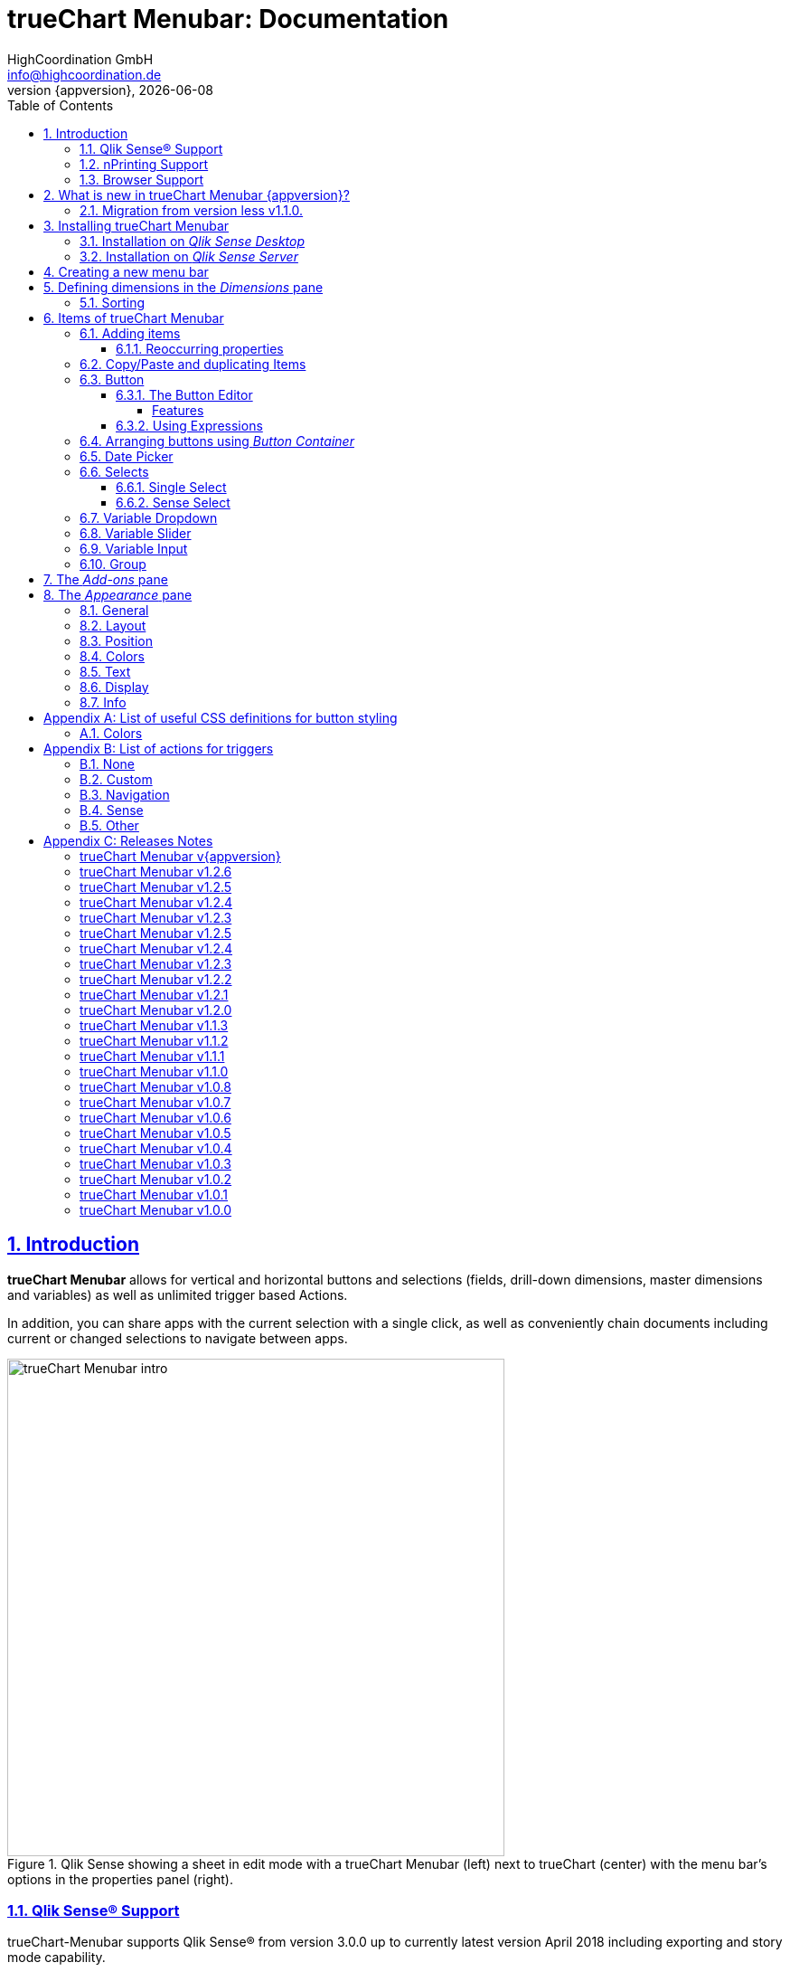 = {tcmenu}: Documentation
:author:    HighCoordination GmbH
:email:     info@highcoordination.de
:revnumber: {appversion}
:revdate:   {docdate}
:tcmenu:    trueChart Menubar
:title-logo-image: image:wortbildmarke.png[Logo,400]
// :title-page-background-image: image:background.jpg[]
:tbd:       Yet to be done.
:imagesdir: img
:icons: font
:toc: left
:toclevels: 4
:idprefix:
:sectlinks:
:sectanchors:
:sectnums:
:sectnumlevels: 3


// :numbered!:
// [abstract]
// {tcmenu} is a Qlik Sense extension providing a customziable menu bar to interact with. This guide covers installation of the extension, creation of simple menu bars and settings of {tcmenu}'s items.
<<<
<<<
:numbered:
== Introduction
**{tcmenu}** allows for vertical and horizontal buttons and selections
(fields, drill-down dimensions, master dimensions and variables) as well as unlimited trigger based Actions.

In addition, you can share apps with the current selection with a single click, as well as conveniently chain
documents including current or changed selections to navigate between apps.

.Qlik Sense showing a sheet in edit mode with a {tcmenu} (left) next to trueChart (center) with the menu bar's options in the properties panel (right).

image::tcmenu-intro.png[{tcmenu} intro, 550]

=== Qlik Sense® Support
trueChart-Menubar supports Qlik Sense® from version 3.0.0 up to currently latest version April 2018 including
exporting and story mode capability.

=== nPrinting Support
The trueChart-Menubar does not yet fully support nPrinting. Expression updates are not performed due to technical
restrictions. The general export (without expressions) was successfully tested with the nPrinting 2017 September version.

=== Browser Support
At present trueChart-Menubar supports the browsers listed below:

* Microsoft Internet Explorer 11
* Microsoft Edge (lastest version - v40, at the time of writing)
* Mozilla Firefox (latest version – v59, at the time of writing)
* Google Chrome (latest version – v66, at the time of writing)
* iOS 10.3.2 or later
** We recommend upgrading to iOS 11.2.2 or later.

[#whats_new]
== What is new in {tcmenu} {appversion}?

New element _Date Picker_::
The fully customizable new element <<Date Picker>> allows selecting single dates, multiple dates and date ranges for sense fields.
With the support of dynamic date formats the Date Picker can select almost every possible date.
Standardized and freely customizable date ranges allow a wide variety of date selections with just one click.

image::datepicker-range.png[datepicker-range]

New element _Variable Slider_::
The new element <<Variable Slider>> allows to modify the value of variables in different ways. Three different types are supported: single, range and multi
slider.

image::variableslider-examples.png[variableslider-examples]

New element _Variable Input_::
The new <<Variable Input>> allows you to modify the value of variables with an input field. _Variable Inputs_  blend in with the menu and are only visible when
the input is clicked.

.Variable Inputs in a menu.
image::variableinput-display.png[variableinput-example]

Options to disable sense snapshot and maximize object buttons::
Two new properties in the Sense property panel allow conditional hiding of the snapshot and maximize button.

.Sense navbar buttons.
image::sense-navbarbuttons.png[sense-navbarbuttons]

*For more information about the changes in this version, refer to the chapter <<release_notes_latest_version>>*

[CAUTION]
An upgrade from version less than v1.1.0 to the current version may require an migration. If this migration is not done
carefully, apps may break. The procedure is described in detail in <<migration_older_110>>.

[#migration_older_110]
==== Migration from version less v1.1.0.

With the release of version v1.1.0 we introduced the support of master and dynamic dimensions.
To use this feature, you have to be sure that all expressions
correspond to the expression syntax known from _Qlik Sense_, which means:

* No `'` or `"` before and after field or dimension names
* Expressions should begin with `=`
* Correct spelling (upper-/lowercase) of field or dimension names

After updating, {tcmenu} will guide you through this process.
At first, navigate to the sheets where you use {tcmenu}.
Now, it will automaticly check if you use expressions somewhere.
If so, you will see the dialog below. Please make sure that all expressions comply with the above mentioned specifications.
Once you have done this, you can confirm by clicking on the appropriate button.
Only when all expressions have been confirmed, you are able to save the changes and close the dialog.

.The dialog that leads you trough the migration process
image::version1_1-migration-dialog.png[migration dialog, 320]

[discrete]
===== Automatic migration for published apps in production

Changes to a published app cannot be persisted. So it is necessary to perform the migration in another way:

.Process to migrate published apps
image::migration-procedure.png[migration procedure, 670]

1. Install the new {tcmenu} version in your testing environment.
2. Now open all relevant apps. Check and confirm all expressions. But you will not be able to perform the save operation.
3. Unzip the `tcmenu.zip` and copy the content of all apps from the _Config settings_ dialog in between the curly brackets at _expressionMigration_.
   Make sure that the existing format is maintained.
4. Finally, zip the complete `tcmenu` directory and upload the ZIP file to the _Qlik Management Console_ on the production environment.
   For all expressions in the config file you will not be asked to reconfirm them.

[CAUTION]
====
When you are using {tcmenu} in a publicated app or in mutiple apps with the same expressions, we recommend to update the `config.js`.
The advantage of this variant is that expressions added in the config file do not have to be reconfirmed.

[underline]#For published apps, this is the only way to persist changes on the expressions.#
====

[CAUTION]
An update to the latest version of the {tcmenu} without prior adjustment of the dimension expressions
leads to incorrect evaluation of the dimensions and therefore corrupt published apps!

.The _Config settings_ dialog
image::migration-config-settings.png[migration config settings dialog, 320]
<<<
== Installing {tcmenu}

=== Installation on _Qlik Sense Desktop_

To install {tcmenu} for _Qlik Sense Desktop_, you just have to put the contents of the {tcmenu} ZIP file into the directory `%USERPROFILE%\Documents\Qlik\Sense\Extensions`.

=== Installation on _Qlik Sense Server_

To install {tcmenu} for _Qlik Sense Server_, go into the _Qlik Sense Management Console_ (QMC) and navigate to _Extensions_ via the sidebar. Then click on the _Import_ button which opens the _Import extension file_ dialog where you can browse and import the {tcmenu} ZIP file.

.Importing the extension ZIP file in the QMC.
image::qmc-import.png[qmc-import]

<<<
== Creating a new menu bar

After installing {tcmenu} you can add a new menu bar to your sheet in _Edit mode_ by dragging the entry from the extension sidebar into your sheet. You can add as many menus to your sheet as you need and each can be set up differently.

[[new-menu]]
.A new empty menu bar
image::new-menu.png[new-menu,200]

{tcmenu} features six panes in the properties panel -- _Dimensions_, _Sorting_, _Items_, _Add-ons_, _Appearance_ and _Info_ -- which are covered in the
following sections.

<<<
== Defining dimensions in the _Dimensions_ pane

The _Dimensions_ pane is used to define all the dimensions needed for the _Select_ items of {tcmenu}.

Dimensions can be added in the way known from Qlik Sense. The dimension’s name is subsequently used as the Dimension Title. This value is only for usage in {tcmenu} and can be changed if desired.

.Adding a new dimension to the menu.
image::adding-dimensions.png[adding-dimensions, 250]

The dimensions defined here can be later used in the _Single Select_ or _Sense Select_ items.

.Using the predefined dimensions in a Single Select.
image::dimensions-select.png[adding-dimensions]

=== Sorting

The sorting of dimensions can be edited in the _Sorting_ pane.

The sort order can be set to _Automatic_ or _User Defined_. When the latter is chosen, you can set your desired sorting order which can be one or multiple of:

Load Order:: This is the original order of the records in the data source.
Selection State:: Shows the currently selected values first. For _Sense Selects_ this is the default.
Frequency:: Sorts the values by the frequency of occurrence.
Numeric:: Sorts the values numerically.
Alphabet:: Sorts the values alphabetically.
Expression:: Use a custom expression to control sorting.

.User-defined sorting options for dimensions
image::dimensions-sorting.png[dimensions-sorting,200]

<<<
== Items of {tcmenu}

=== Adding items

{tcmenu} features six different item types:

 * <<Button>>
 * <<button_container>>
 * <<Date Picker>>
 * <<Single Select>>
 * <<Sense Select>>
 * <<Variable Dropdown>>
 * <<Variable Slider>>
 * <<Variable Input>>
 * <<Group>>

To create a new item, open _Items_ in the properties panel and click on _Add Items_. This will create a new _Button Container_ including a new button called _My Button_ by default. The item type can be changed by clicking on the _Type_ drop-down list, which gives you the selection between the different types mentioned above.

.Adding items
image::add-item.png[add-item,200]

.Initial items
image::initial-items.png[initial-items,200]

The first thing you want to do every time you create a new item is giving them distinctive names in the properties panel by using the field _Name (only Property Panel)_. This will help you to identify your items in the properties panel when the configuration of your menu bar grows larger.

==== Reoccurring properties

There are some properties that {tcmenu}'s items have in common. These are:

|====
| Duplicate, Copy/Paste | Actions to duplicate, copy and paste current element. Please read for further explanations
in the following chapter <<Copy/Paste and duplicating Items>>.
| Type | Specifies the item type for current element. Available types are:
_Button_, _Button Container_, _Date Picker_, _Single Select_, _Sense Select_, _Variable Dropdown_, _Variable Slider_, _Variable Input_, _Group_.
| Name (only Property Panel) | This is the name of the item used in the property panel.
| Show condition | This element will only be shown if this condition evaluates to true.
| Use Custom Size | By default,  the item spans over the entire available area. Set this to _Custom_ to define a custom height or width depending on the menu's orientation.
| Text Layout | Can be set to _Single_ for a single line or _Multi_ for a multi-line to show a selection in a _Select_ item.
| Label: Alignment horizontal | Sets the horizontal alignment of the item's label.
| Label: Alignment Vertical | Sets the vertical alignment of the item's label.
| Selection Label | For selectable items sets the preferred label of the selection displayed on the item.
| Icon | Many item labels can have icons you can select from a list.
| Tooltip | The tooltip's text to appear when the user hovers over the item.
|====

=== Copy/Paste and duplicating Items

For easy editing of the {tcmenu} Copy/Paste and Duplicating items offers a fast way to create a {tcmenu}. Once
you have one item defined Copy/Paste and Duplicating allows you to easily create other items with the exact same
definition.

.From left to right: _duplicate_, _copy_, _paste_ button.
image::copypaste.png[copypaste, 200]

You can either duplicate an item to create an exact copy of the item in the current element.
Or you can copy an item and paste it later to replace any item you want.

Furthermore, this function can be used to paste a previously copied element on an element of another {tcmenu} object and
thus to transfer definitions from one {tcmenu} object to another one.

=== Button

_Buttons_ are grouped by states that are defined by conditional expressions. This allows you to use different settings for the button depending on which of the given conditions is true.

.Default properties of a newly created button with one state. Additional states can be created by clicking on Add State.
image::default-button.png[default-button]

NOTE: If more than one condition returns `true` at the same time the first (i.e. uppermost) state will be chosen.

TIP: If you don't need your button to act differently on given conditions just use a single state with the condition `='true'` which is also the default when creating a new button.

==== The Button Editor

The _Button Editor_ is a powerful tool for setting both a button's appearance and its behavior, i.e. the action triggered when the button is pressed. It will be opened when you click on _State Settings_ in one of the button's states.

===== Features

The settings are divided into five categories (General, Layout, Style, Color and Actions) covered in the following sections.

====== General

The _General_ tab features five options:

.Type
The _Type_ list gives you a selection of various predefined button appearances, all of which can be fine-tuned in the adjacent tabs. Apart from that, you can choose between _simple_, _image_, and _custom_ in the _General_ section. The latter two of which can be used to create an image-based or custom-CSS-based button respectively.

.State
The _State_ list is a sub-list of the _Type_ list and covers the _normal_, _active_ and _disabled_ state of the previously chosen type.

.Icon
Using the _Icon_ option you can define an additional icon for the button out of the Font Awesome or Qlik Sense icon repository.

.Text
The _Text_ field is the text used as the label on the button.

.Tooltip
With the _Tooltip_ option, you can define the text shown when the user hovers over the button.

[TIP]
Help other users to understand your button's effect by describing it in the tooltip.

.The Button Editor showing the first tab (General).
image::button-general.png[button-general]

.Image
If you've chosen the _image_ type you can additionally define an _Image url_, the _Position_, and _Size_ of your background image in the _Image_ section.

.The Button Editor as Image type with specific input elements.
image::image-button-editor.png[image-button-editor]

To be able to display images with an image button, these images must first be saved (uploaded) to the trueChart Image Library and selected from there. All images of the trueChart Image Library are stored within the Sense app and are automatically available in duplicated and exported apps.

[CAUTION]
The trueChart Image Library could not changed in published apps since theese are read only in Sense. Existiing images still could be reused.

.The trueChart Image Libary dialog to import, export, insert, rename and delete images.
image::trueChart-media-library.png[trueChart-media-library]

The trueChart Image Library offers the possibility to import images from different sources, so you can take pictures from the Sense media libraries, upload one or more files directly or via a URL.
Other features available in the trueChart Image Library are: Rename, Replace / Update, Delete. The image download is not supported in ie11.

[CAUTION]
Since the contents of the image library are saved globally in an app, they can not be copied to an other app when copying an extension object.
The recommended way to do this is: first export the necessary images in the source app and then import them again into the target mage library. Since the used image has the same names, these images then will be displayed correctly in the copied objects.

.Custom css
If you've chosen the _custom_ type you can define your own CSS rules on the button, giving you the maximal flexibility for the button's appearance.

====== Layout

The _Layout_ tab is for defining the metrics of the button. You can set...

.Dimension
In the _Dimension_ section, you can set the width and height of the button inside its boundaries. This is set to `100%` by default but can be set to any value using CSS units or `auto` to make the button as large as its contents demands.

.Position
In the _Position_ section, you can set the horizontal and vertical alignment of the button inside its boundaries, which is only effective if the respective width or height is set to a value other than `100%`.

.Content alignment
In the _Content alignment_ section, you can define the alignment of the button's text and the icon. The _Text_ alignment is only effective for multiple lines of text on the button.

.Content position
In the _Content position_ section, you can set the horizontal and vertical alignment of the content itself (i.e. the text and the icon together). This is only effective if the respective width or height of the button is not set to `auto`.

.Padding
With the _Padding_ setting, you can disable a predefined padding by choosing _Off_ or override the default padding by choosing _On_ which allows you to set the values in CSS `padding` syntax.

.Margin
With the _Margin_ setting, you can disable a predefined margin by choosing _Off_ or override the default margin by choosing _On_ which allows you to set the values in CSS `margin` syntax.

.An example showing the different layout settings and its effects on the button's appearance.
image::button-layout.png[button-layout]

====== Style

In the _Style_ tab, you can set the visual appearance of the button's content including:

.Font settings
In the _Font_ section, you can set the font properties, i.e. _Family_, _Weight_, _Style_, and _Size_.

.Icon size
Icons have a fixed size, but you can change the scaling in the _Icon_ section using the _Size_ slider to choose between 1x, 1.5x, 2x, 3x, 4x or 5x.

.Background repetition
If you defined a background on your button you can control how the background is repeated with the _Repeat_ setting in the _Background_ section.

.Border
With the _Border_ setting, you can disable a predefined border by choosing _Off_ or override the default border by choosing _On_ which allows you to set the border's color, radius, width, and style. The radius is given in CSS `border-radius` syntax.

.Shadow
The same applies for the button's shadow in the _Shadow_ section. By using _On_ you can define a custom border according to the CSS `box-shadow` syntax: +
`none|_h-shadow v-shadow blur spread color_ |inset|initial|inherit`.

.An example showing the different style settings and its effects on the button's appearance.
image::button-style.png[button-style]

====== Color

The _Color_ tab is used to set the colors for the _normal_ and _hover_ state of the button. This overrides the colors you've set in the _Colors_ section of the _Appearance_ pane and those given by the button type in the _General_ tab of the _Button Editor_. For a detailed list of accepted color expressions, refer to Appendix A.1.

.An example showing the different color settings and its effects on the button's appearance with the button in the hover state.
image::button-color-hover.png[button-style]

====== Actions

In the _Actions_ tab, you can define triggers, that is the actions to take effect when a certain event on the button is triggered.

Possible events to attach actions are:

On click:: Triggered when the user clicks the button.

[CAUTION]
Buttons without triggers and actions, for example, when used as text or image placeholders, do not apply hover effects. In order to achieve this behavior, all triggers must be removed via the delete icon.

Before navigation:: Triggered when the sheet is closed or changed.
On load:: Triggered when the element loads. This can be used to define initial actions like making selections.

[CAUTION]
To avoid critical actions being scattered all over other different items, _On load_ actions like those for initial selections should be defined on a designated element (such as an otherwise non-functional button that serves to show the company's logo).

On selection:: Triggered when the button is selected.
Custom:: Define your own event you can give a custom name. This can be used by involving `HiCo.performCustomTrigger("_triggername_", "_triggerdata_")` in a custom action.

For every event, you can define one or multiple actions, such as _Go to sheet_ to change the view to a different sheet or _Select match_ to alter the current selection.

A full list of provided actions can be found in Appendix B.

.This example establishes an action that sets the City field to New York for the current selection on click of the button.
image::button-action.png[button-action]

====== Execution Order

Actions of a specific trigger are executed in the order they are defined (from top to bottom) without explicitly waiting for each other to be finished before executing the next one. In case of asynchronous calls this may lead to a different execution order.

For most actions (like selecting fields, setting variables, etc.) this is the best option, because they will be performed as fast as possible. This leads to less requests to the "Qlik Sense Engine" and results in better performance/stability.

For use cases were the execution order is important, every action can be defined as "sequential" where the execution order will then be respected, by executing them one by one.

==== Using Expressions

Apart from static values, every input box that features Qlik Sense's _fx_ icon also accepts Sense expressions.

[[button_container,Button Container]]
=== Arranging buttons using _Button Container_

The _Button Container_ is an item to group multiple buttons together while inverting the orientation. That means, if your menu is oriented vertically, the buttons in the container will be arranged horizontally and vice verse.

.A vertically and horizontally arranged menu bar, each featuring two plain buttons and another two buttons in a Button Container in between.
image::ver-hor-menu.png[ver-hor-menu,800]

=== Date Picker

The _Date Picker_ allows selecting single dates, multiple dates and date ranges for sense fields. With the support of dynamic date formats the _Date Picker_
can select almost every possible date.

.Date Picker Element in Property Panel.
image::datepicker-config.png[datepicker-config]

The _Date Picker_ uses the default general settings. The only difference is that the selection label positioning is only available for single and multi _Date Picker_. In the appearance section you can customize the colors used in the _Date Picker_.

<<<

Specific settings for the _Date Picker_ are at the bottom of the properties for the element.

The _Date Picker_ supports three different types:

 * Single only allows one selected date.
 * Multi allows multiple dates to be selected.
 * Range selects a range of dates after picking a start and end date.

Defining a date format is required and the format needs to match the selected dimension. The standard format uses the format from the app settings.
When Setting the format to custom it is possible to define other formats. Valid formats include MM/YYYY, DD/YYYY, D/M/YYYY.

Depending on the format the _Date Picker_ will only show certain Elements. When defining the format DD/MM/YYYY the datepicker will show a Daypicker. The format
MM/YYYY only uses months and years therefore the _Date Picker_ will only show months and years.

The default value is the value that is always selected if nothing else is selected. With the calendar symbol you can open a _Date Picker_ and choose a date
there or you can enter a Sense expression.

Predefines are specific date ranges. There are several default ranges but you can also define custom ranges.

.Predefines Options.
image::datepicker-predefines.png[datepicker-predefines]

Range Date Picker::
The range _Date Picker_ allows selecting a start and end date. The start date is on the left and the end date is on the right. On the far right are
the predefines. On a mobile device the predefines are located in in the header instead. The header also has inputs for the start and end date.

.Range Date Picker.
image::datepicker-range.png[datepicker-range]

Single and Multi Date Picker::
The single _Date Picker_ consists of just one date element and the close and ok button.
It only allows one selection and will remove all other selections beside the clicked date.
Multi _Date Picker_ allows multiple selected dates.

.Single Date Picker.
image::datepicker-single.png[datepicker-single]

Colors::
To show different states of the dates the _Date Picker_ uses several default colors.

 * Dark grey: out of allowed range
 * Green: currently selected in Sense
 * Orange: start or end date
 * Light orange: date between start and end date

All date picker related colors can be configured in general for all date picker elements in the <<Colors>> section.

=== Selects

_Selects_ are drop-down lists that can be prefilled with existing data from previously defined dimensions. {tcmenu} offers two different types of selects, explained in the following sections.

==== Single Select

A _Single Select_ is a drop-down list that allows the user to make selections for *one* dimension defined in the _Dimension_ input box.

.Examples for a Single Select when using dimension without drilldown (left) and with drilldown-dimensions (right)
image::comparison-single-select-with-drilldowns.png[single-select, 450]

The element can have a custom icon defined via the _Icon_ list and label using the _Label_ input box. The latter can be arranged by using the label alignment options for horizontal and vertical alignment (_Label: Alignment Horizontal_ and _Label: Alignment Vertical_).

The _Text Layout_ option can be set to either _Single_ or _Multi_ which switches between a single-line and multi-line arrangement of label and selection label.

The _Single Select_ item also allows to set a _Default Value_ from a fixed string or a evaluated expression. This value is automatically set when opening or changing to the sheet and can be changed afterwards but ensures that the corresponding dimension can never be unset in the selection.

.Properties of Single Select with some example settings.
image::single-select-prop.png[single-select-prop, 200]

Just like the _Label_, the _Selection Label_ is customizable. By default (_Predefined_) it shows the current selection or the number of items selected if they don't fit on the element, but can be also set to a custom values or expression.

If you use the _Single Select_ with drilldown dimensions, you get some more options:

[%header,cols="^.^45, <.^625"]
|===

| Icon
| Functionality

| image:icon-drillup-return.png[icon-drillup-return, 30]
| The _arrow left_ icon clears the selection on the lowest level.

| image:icon-drillup-field-select.png[icon-drillup-field-select, 30]
| When you click on the _field select_ icon, select a certain level. Selections below this level will be removed.

|===

==== Sense Select

_Sense Selects_ use the native selection widget of Qlik Sense and is otherwise configured the same way as a _Single Select_ but you cannot define a default value.

.Examples for a Sense Select when using dimension without drilldown (right) and drilldown-dimensions (left)
image::comparison-sense-select-with-drilldowns.png[sense-select, 450]

For drilldown dimensions, the same settings apply as when used in a _Single Select_ item.

=== Variable Dropdown

The _Variable Dropdown_ element is a drop-down list that allows setting custom values to Qlik Sense variables. Every item in the list represents a value that will be set when the user selects the item. These variables can be used to control other aspects of your apps.

.The definition for a variable value in the properties panel setting the number `10` to the defined variable `results`.
image::variable-dropdown-var.png[variable-dropdown-var,150]

Before using variables you need to create them. This can be done by opening _Variables_ and clicking the _Create new_ button to create a new variable.

.Creating a new variable in the Variables dialog.
image::creating-variable.png[creating-variable,500]

In the properties panel of the _Variable Dropdown_ element, define the variable name in the _Variable Name_ input box and add as many selectable values as desired by clicking on _Add Variable Value_. There you can define the value itself, the label and all the custom alignment settings for each of the added values separately.

.A bar chart that uses a variable as the number of displayed results.
image::bar-chart-variable.png[bar-chart-variable]

=== Variable Slider

The _Variable Slider_ allows to modify the value of variables. Currently the _Variable Slider_ has three different types of variable values.

The three types are single, range and multi slider.

 * Single allows to set one variable in a specific range.
 * Range sets a start and end value to two different variables.
 * Multi slider allows setting multiple variables in a specific range.

.Variable Slider example.
image::variableslider-examples.png[variableslider-examples]

Each slider type has unique settings and some general settings.
General settings include the type, orientation, min and max value, step frequency, visibility of min/max and step values and the date settings. Date
settings allow the slider to not only modify number values but also dates. When using dates it's important to change the date toggle to true and then define
the correct date format. Furthermore all general settings need to be in the specified date format or else it will not work.

*Single slider* requires a variable and its default value.

.Variable Slider Single.
image::variableslider-single.png[variableslider-single]

*Range slider* requires a start and end variable and a default value for both.

.Variable Slider Range.
image::variableslider-range.png[variableslider-range]

*Multi slider* support a list of variables. Each entry consists of the name of the variable to me modified and its default value.
It's important to note that multi sliders will always be in the defined order. E.g. the third variable in the list will always be the third handle on the
 slider.

.Variable Slider Multi.
image::variableslider-multi.png[variableslider-multi]

Colors::
All slider related colors can be configured in general for all date picker elements in the <<Colors>> section.

=== Variable Input

The _Variable Input_ allows to modify the value of variables. _Variable Inputs_  blend in with the menu and are only visible when
the input is clicked.

.Variable Inputs in a menu.
image::variableinput-display.png[variableinput-example]

The _Variable Input_ can be restricted by a type, so that users can only enter certain values.

The restriction types are:

 * No type: no restriction, all inputs are allowed
 * Numeric: only numeric values are allowed
 * Decimal: only decimal values are allowed
 * Date: only dates that follow a specified format are allowed

The property panel for the _Variable Input_ has the standard general settings and a unique section at the bottom.
In the _Variable Input_ section you can define the type, variable name, default value, vertical alignment and horizontal alignment.
When defining a date type it's also required to define a date format.

.Variable Input options.
image::variableinput-options.png[variableinput-options]

=== Group

The _Group Element_ is a dropdown list that allows to combine different  {tcmenu} elements into a single dropdown.

.Group element in property panel.
image::group-example.png[group-example]

<<<
_Group Element_ makes it possible to create dropdowns with multiple button actions (button dropdowns), dropdowns with multiple single and
sense selects (multi selects) or completely new combinations of the different {tcmenu} elements.

.Multiple elements in a single group.
image::group-add-element.png[group-add]

Button dropdowns can be created by adding multiple buttons to the _group element_ and Multi Selects can be created by adding multiple single or sense selects
 to the _group element_

.Multi Select group example.
image::group-multi-example.png[group-multi]

Currently the _Group Element_ supports

 * <<Button>>
 * <<button_container>>
 * <<Date Picker>>
 * <<Single Select>>
 * <<Sense Select>>
 * <<Variable Dropdown>>
 * <<Variable Slider>>
 * <<Variable Input>>

<<<
== The _Add-ons_ pane

In the _Data handling_ section of the _Add-ons_ pane there are two options to control calculation and rendering of either {tcmenu} itself or other charts/extensions that support _calculation conditions_.

.Calculation condition
Use the _Calculation condition_ input box to define a Sense variable that is checked to be `true` before the actual rendering ('`calculation`') takes place. It's also possible to use any function or expression here. The _Displayed message_ is the message to be shown unless the condition is `true` and can be customized.

.Calculation condition variable
The _Calculation condition variable_ is the opposite of the _Calculation condition_: It is do define a variable that is set to `true` as soon as {tcmenu} initialized all the default selections you may have set in _Single Selects_ and to be used by other extensions supporting this _Data handling_ feature.

[CAUTION]
To set the calculation condition variable automatically to `true`, at least one defined default selection is required in a single select. Button actions are currently not supported in connection with this function. A implementation will take place in one of the next versions.

.Dimension calculation
The _Dimension calculation_ switch toggles the calculation for dimensions used in trueChart-Menubar.

The Calculation is *disabled* by default, but in this mode it is not possible to use the same dimension multiple
times.

If you have to use multiple dimensions or if you have a drilldown dimension, which contains
some dimensions, which are already in the dimension list, you have to *enable* the calculation.
In this case you could have some performance drawbacks.

.The calculation condition properties in the _Data handling_ section.
image::calc-cond2.png[calc-cond]

<<<
== The _Appearance_ pane

=== General

The _General_ pane features the following options:

* Show titles
  - Show titles (title, subtitle and footnote) in the menu box.
* Title
  - Enter a title for the menu bar. The title is also displayed above the menu when _Show titles_ is set to _On_.
* Subtitle and Footnote
  - Enter and display an additional subtitle and footnote (only if _Show titles_ is set to _On_).
* Show details
  - This option has currently no effects.

=== Layout

.Orientation
Define the orientation of the menu which can be either horizontal or vertical. This has no effect on small mobile devices where the orientation is adjusted automatically to vertical.

.Width Setting
When the menu is oriented vertically the items can be set to be stretched to the maximum width (_Fill_) or you can define a custom width (_Custom_).

.Height Setting
When the menu is oriented horizontally the menu bar can take all the available height (_Fill_) or you can define a custom height (_Custom_).

In vertical orientation this setting is used to use the background color over entire height (_Fill_) or only to the last menu item (_Automatic_).

.The _Layout_ section in the _Appearance_ pane
image::appearance-layout.png[appearance-layout,200]

=== Position

In the _Position_ section, you can set the position of the menu bar inside its boundaries when the width or height is set to values in pixel other than _Automatic_. For example, the value 0 for Top removes the distance to the edge or next object above the menu completely.

.The _Position_ section showing default and individual settings.
image::appearance-position.png[appearance-position,200]

=== Colors

The _Colors_ section is to define the default colors of the menu to be inherited by its items.
These can be configured by entering color expressions, setting predefined colors or choosing with the color picker.

In this area, numerous color definitions can be made for the following elements:

* Main elements (generic), with area and text colors for background, hover and active states, borders and separators
* Subelements (generic), with area and text colors for background, hover and active states, borders and separators
* Selections (generic - currently only for <<Date Picker>> and <<Variable Slider>>), with colors for normal, alternative and
excluded selections areas and texts
* <<Date Picker>> elements, with colors for buttons, selections, active or not allowed fields, texts, normal
and hover states
* Slider elements (<<Variable Slider>>), with colors for background, slider track and handle, normal and active steps

For a detailed list of accepted color expressions, refer to Appendix A.1.

.Part of the _Colors_ section in the _Appearance_ pane showing preselected colors and the color picker.
image::appearance-colors.png[appearance-colors,200]

=== Text

The _Text_ section features all settings to take effect on the font, such as:

* Font family
* Font weight
* Font style
* Font size

These are set separately for general _Labels_ and also _Selection Labels_, i.e. selected values showing on {tcmenu}'s elements.

.The _Text_ section in the _Appearance_ pane.
image::appearance-text.png[appearance-text,200]

=== Display

In the _Display_ section, you can set the visibility of the Sense menu, selection, title bar, snapshot button and maximize button. The elements can be
permanently hidden (_Hide_), shown (_Show_ = default setting) or displayed depending on an expression.
Snapshot button and maximize button options are only applied to the current menu extension.

[TIP]
If the Sense menu is not visible and the Edit mode is not available for this reason, it can be simply activated by Ctrl + E.

[CAUTION]
When using several menu objects on a sheet, ensure that all menus are defined identically for these settings. Otherwise, one menu could hide a bar and another could show this bar again, depending on which menu object is loaded as last one by Sense.

.Define visibility of Sense menu, selection and title bar
image::display_prop.png[display_prop,200]

=== Info

The _Info_ section shows general information, such as version number of {tcmenu}.

It also provides a link to open this documentation.

// [glossary]
// == Glossary
// Brauchen::
//   Wir ein Glossar
// Oder::
//   Werden alle Begriffe im Text deutlich?

<<<
[appendix]
== List of useful CSS definitions for button styling
The _Button Editor_ makes heavy use of CSS definitions for styling buttons. The following lists give an overview on frequently used CSS properties.

=== Colors

The following color expressions can be used in {tcmenu}:

* Color names: `black`, `white`, `red`, etc.
* Hex values, three or six digits: `#f80`, `#ff8800`
* Hex values, four or eight digits (alpha channel): `#f087`, `#ff008877`
* RGB and RGBA: `rgb(255,127,0)`, `rgba(255,127,0,.5)` or `rgb(255 127 0)`, `rgba(255 127 0 / .5)`
* HSL and HSLA: `hsl(360,100%,50%)`, `hsla(360,100%,50%,.8)` or `hsl(360 100% 50%)`, `hsla(360 100% 50% / .8)`
* ARGB: `=argb(127,255,63,15)` with the alpha channel being a value between `0` and `255`.

[appendix]
== List of actions for triggers

The following actions can be attached to events that trigger a button.

=== None

[%header,cols="30%,70%"]
|===
| Action | Parameters
| None | _No parameters._
|===

=== Custom

[%header,cols="30%,70%"]
|===
| Action | Parameters
| Custom | A custom JS function to be executed with the _Custom_ event.
|===

=== Navigation

[%header,cols="30%,70%"]
|===
| Action | Parameters
| Next sheet/page | _No parameters._
| Previous sheet/page | _No parameters._
| Go to sheet | _Sheet id_ of the sheet to go to; can be entered manually or automatically by using the drop-down list.
| Go to story | _Story id_ of the story to go to; can be entered manually or automatically by using the drop-down list.
| Go to url | Specify the URL in the _Url_ input box and the target in the _Target_ list. The _Mashup only_ option restricts the action to mashups.
| Go to app a| Specify the id of the app you'd like to navigate to in the _App ID_ input box
and the id of the specific sheet in the _Sheet ID_ input.

image:buttoneditor-actions-gotoapp.png[buttoneditor-actions-gotoapp, 738]

If you select _Email_ as the target you can further specify an _email address_, _email subject_
and _email body_. You can use _{0}_ as a placeholder for the generated link.
If omitted, it will be inserted at the end of the body.
You can also specify the link to be opened in the _same, new, custom named window_
or just be copied to the clipboard.

It is possible to _clear all selections_ or apply _current selections_
in the target app by checking the corresponding checkboxes.
For _current selections_ to work, the currently selected fields/dimensions need to be present in the target app as well.

Additionally you can add optional parameters to apply specific selections
or a bookmark.

.Limitations:
* In "Qlik Sense Desktop" the _Email_ target doesn't work.
* Fields/Dimensions containing "%" characters, they will not be applied.
* When importing apps from another system, their ID changes. So, for example,
 if you designed a target app locally and push it to a server, this action will
 no longer work since the target app ID has changed. It needs to be manually
 repaired. This is also the case when publishing.
| Share app a| Specify the _target_ of a generated link to be shared as email or added to clipboard.

If you select _Email_ as the target you can further specify an _email address_, _email subject_ and _email body_.
You can use _{0}_ as a placeholder for the generated link. If omitted, it will be inserted at the end of the body.
Target clipboard adds the generated link to the clipboard and shows a message to the user.

.Limitations:
 * In "Qlik Sense Desktop" the _Email_ target doesn't work.
 * In mashup/story mode the URL can't be properly generated.
|===

=== Sense

[%header,cols="30%,70%"]
|===
| Action | Parameters
| Set variable | Specify the variable and value to be set in the _Sense variable_ and _Variable content_ input box. The _Keep_ option keeps the value unchanged if it's already set.
| Select value(s) | Select the field and value(s) in the _Field name_ and _Value(s)_ input box. The _Toggle_ option will toggle between selected states. The _Soft lock_ option sets locked selections to be overridden. The _Keep_ option sets existing selections for the selected field to remain unchanged. The _Add_ option sets the values to be added to the existing selection.
| Select match | Specify the field to be selected and value(s) in the _Field name_ and _Value(s)_ input box. The _Soft lock_ option sets locked selections to be overridden. The _Keep_ option sets existing selections for the selected field to remain unchanged.
| Select alternative | Specify the field to be selected in the _Field name_ input box. The _Soft lock_ option sets locked selections to be overridden.
| Select excluded | Specify the field to be selected in the _Field name_ input box. The _Soft lock_ option sets locked selections to be overridden.
| Select possible | Specify the field to be selected in the _Field name_ input box. The _Soft lock_ option sets locked selections to be overridden.
| Select all | Specify the field to be selected in the _Field name_ input box. The _Soft lock_ option sets locked selections to be overridden.
| Clear field | Select the field to be cleared in the _Field name_ input box.
| Clear other | Select the field in the _Field name_ input box. The _Soft lock_ option sets locked selections to be overridden.
| Clear all | Set the _Locked also_ option to also clear locked selections.
| Lock field | Select the field in the _Field name_ input box.
| Lock all | Set the _Locked also_ option to also clear locked selections.
| Unlock field |Select the field in the _Field name_ input box.
| Unlock all | _No parameters._
| Apply bookmark | _Bookmark id_ which can be entered manually or automatically by using the drop-down list.
| Reload data | Set the desired mode in the _Mode_ list. Set the _Partial_ option to do only a partial reload.

|===

[CAUTION]
The _Reload data_ action should be used with extreme care as reloading the app triggers a sheet reload which can result in the complete loss of unsaved comments on this sheet.
Additionally, in the case of publicated apps, it is neccessary to create a corresponding _Security Rule_ on the _Qlik Sense_ server.

=== Other

[%header,cols="30%,70%"]
|===
| Action | Parameters
| Toggle fullscreen | Expression which must result 0 (disable fullscreen), 1 (go to fullscreen) or can be empty (toggles current fullscreen mode). This action is only on click trigger avaliable, due to browser security restrictions.
|===

<<<
[appendix]
== Releases Notes

:sectnums!:
[#release_notes_latest_version]
=== {tcmenu} v{appversion}

{docdate}

* Features and Improvements
** New element item: Date Range Picker (single, multi, range) [HICO-2562]
** New element item: Variable slider (single, multi, range) [HICO-2460]
** New element item: Inputbox [HICO-2561]
** Options to disable sense snapshot and maximize object buttons [HICO-2931]
** New button action "Unlock field" [HICO-40891]
** Selection based color configuration for single select elements [HICO-40931]

* Bugs
** Button Action "Select Value(s)" not working for all field types (numeric vs. text) [HICO-40918]

=== {tcmenu} v1.2.6

2018-05-22

* Bugs
** Pop up windows at bottom opens down, so they not usable [HICO-40732]
** Filters in app chaining break the URL if the dimension values contain backslashes [HICO-40852]
** Incorrect behavior in connection with the sense engine with opened sense selections that are hidden by a dynamic display condition [HICO-41017]
** Menubar dropdowns are overlapped by trueChart comment cells [HICO-41033]

=== {tcmenu} v1.2.5

2018-05-08

* Bugs
** Menubar selections not showing in any cases [HICO-40903]
** SelectValues action in button do not select, when field already has selections [HICO-40944]
** Trigger action "clear Field" is not executed [HICO-40950]
** onSelection trigger of a button skips the first onSelection event [HICO-40967]

=== {tcmenu} v1.2.4

2018-04-09

* Bugs
** Select items remain "unselected" even if corresponding fields have selections [HICO-40884]
** Button does not perform any further actions if a previous action was defined incorrectly and cannot be executed [HICO-40885]
** Full screen action do not toggle after the toggle condition was edited [HICO-40888]
** Failed upgrade (to 1.1.0) leads to repetitive update tries [HICO-40890]

=== {tcmenu} v1.2.3

2018-04-03

* Bugs
** Pop up windows at bottom opens down, so they not usable [HICO-40732]
** Filters in app chaining break the URL if the dimension values contain backslashes [HICO-40852]
** Incorrect behavior in connection with the sense engine with opened sense selections that are hidden by a dynamic display condition [HICO-41017]
** Menubar dropdowns are overlapped by trueChart comment cells [HICO-41033]

=== {tcmenu} v1.2.5

2018-05-08

* Bugs
** Menubar selections not showing in any cases [HICO-40903]
** SelectValues action in button do not select, when field already has selections [HICO-40944]
** Trigger action "clear Field" is not executed and Sense-Select is "empty" when opened [HICO-40950]
** onSelection trigger of a button skips the first onSelection event [HICO-40967]

=== {tcmenu} v1.2.4

2018-04-09

* Bugs
** Select items remain "unselected" even if corresponding fields have selections [HICO-40884]
** Button does not perform any further actions if a previous action was defined incorrectly and cannot be executed [HICO-40885]
** Full screen action do not toggle after the toggle condition was edited [HICO-40888]
** Failed upgrade (to 1.1.0) leads to repetitive update tries [HICO-40890]

=== {tcmenu} v1.2.3

2018-04-03

* Bugs
** Changes in button-editor are not applied [HICO-40881]

=== {tcmenu} v1.2.2

2018-02-27

* Features and Improvements
** Disable calculations in tcmenus HyperCube [HICO-40853]

[CAUTION]
Properties updates can not be applied when the app is published! To upgrade {tcmenu} properly,
you have to open the published app in a writable stream (i.e. by duplicating it),
open a sheet containing the {tcmenu}, so that updates can be performed.
Afterwards you can (re-)publish the updated app.

=== {tcmenu} v1.2.1

2018-02-09

* Bugs
** Select sorting after migration to v1.2 not correct (custom expression is missing) [HICO-40731]

=== {tcmenu} v1.2.0

2018-2-5

* Features and Improvements
** *New action "Go to app" (document chaining)* [HICO-2564]
** *New action "Share app" (email | clipboard)* [HICO-40703]
** *Responsive font sizes* (menubar and buttons) [HICO-2901]
** *Grouping of elements*: Single & Sense Select, Variable Dropdown, Button & Button Container [HICO-40496]
*** Migration of multi and button dropdown elements to group elements [HICO-40533]
** *Option to duplicate and copy/paste existing elements and sub elements* [HICO-2233]
** Trigger default selection when showing single select again [HICO-40576]

* Bugs
** Exception when creating new dimensions in extension as master item [HICO-40671]

=== {tcmenu} v1.1.3

2018-1-31

** Bugs
* Exception when creating new dimensions in extension as master item [HICO-40671]
* Inline icon in button text is not displayed [HICO-40712]

=== {tcmenu} v1.1.2

2018-1-22

** Bugs
* Sense export was broken with version 1.1.1 [HICO-40659]

=== {tcmenu} v1.1.1

2018-1-18

** Bugs
* General text settings do not affect correctly [HICO-40627]
* JS-Exception while migration from v.1.0.4 to v1.1.0 [HICO-40646]

=== {tcmenu} v1.1.0

2018-1-4

** Features and Improvements
* *Support of Sense PDF export function* [HICO-2178]
* *Support of drill-down dimensions* in selections (Single, Sense and Multi) [HICO-2560]
* *Conditional display and hiding of menu elements* [HICO-2890]
* Improvement when using master item dimensions and expression-based dimensions [HICO-2524]
* Specify expressions for dimension definition directly [HICO-2601]
* Option to enter title, subtitle or footnote [HICO-2889]
* Mark button+ actions for parallel (faster) or sequential (in order)execution [HICO-40445]
* New position of edit button state in properties panel [HICO-40461]
* Performance: Reduced initial loading time [HICO-40463]

** Bugs
* Menubar destroys representation of Sense filter pane objects in same sheet [HICO-2726]
* Button+ UI code editor not working [HICO-2905]
* [JS-Exception] due to incorrect default value expressions in single select items [HICO-2939]
* Custom actions are not visible initially after reopening button+ editor [HICO-40454]
* [JS-Exception] TypeError: Cannot read property 'layout' of undefined [HICO-40487]

=== {tcmenu} v1.0.8

2017-11-22

** Features and Improvements
* *Support of Sense 2017.11 Release* (works also with v1.0.7)
* Button+: Automatic line breaks in button+ text [HICO-2324]

** Bugs
* Button+ overwrites default hover color of the tCMenu, although no hover color is defined in Button+ [HICO-2897]
* Button+ code editor not working in tc menubar [HICO-2905]
* Scrolling with the mouse wheel in Sense Select does not work with IE11 [HICO-2933]
* Single select description text im menubar not initial visible on iPad [HICO-28625]
* Sense select breakes after selection with dynamic dimensions [HICO-31517]

=== {tcmenu} v1.0.7

2017-09-28

** Features and Improvements
* *Support of Sense 2017.09 Release* [HICO-2572]
* Button+: Custom CSS can defined as expression [HICO-2718]
* HiCo.API: Code-Notification after {tcmenu} painting [HICO-2834]

=== {tcmenu} v1.0.6

2017-08-15

** Features and Improvements
* *Option to hide sense navigation, title and selection bar* [HICO-2559]
* Button+: Definition of padding & margin [HICO-2301]
* Button+: Image library (apps include used images for export) [HICO-2506]
* Button+: Add new toggle fullscreen action [HICO-2687]

=== {tcmenu} v1.0.5

2017-07-27

** Features and Improvements
* *Support of Sense 2017.07 Release* [HICO-2571]

** Bug
* Initial logo does not match the object size [HICO-2419]
* Change of background color not applied [HICO-2598]
* JS Exception on click on button dropdown [HICO-2675]

=== {tcmenu} v1.0.4

2017-06-28

** Features and Improvements
* Improvement in handling session timeouts (selections fail, display not correct) [HICO-2612]
* Add option to apply default selections sequentially [HICO-2620]

** Bug
* Sense Select and Single Select broken with Error from Engine after toggeling qlikSense Mode [HICO-2453]
* Sense Dropdown is sometimes empty [HICO-2584]
* Accumulation of the QlikSense error "Internal error" with trueChart4Sense-3.2.4 [HICO-2618]


=== {tcmenu} v1.0.3

2017-06-15

** Features and Improvements
* Copy dimension name as default value to label [HICO-2369]
* Show action cursor and hover color only if button actions defined [HICO-2450]
* Renaming tc-Menu > {tcmenu} [HICO-2473]
* Hidden field support for select actions in button+ [HICO-2531]

** Bug
* Initial selection is not reset correctly when using dynamic (expression) default selection value for Single Selects [HICO-2413]
* Wrong selection count / undefined in selection label [HICO-2416]
* Dropdown placeholder in menu to long [HICO-2417]
* ButtonPlus IE overlay in DropDown General State [HICO-2434]
* Select value(s) action not working correct with some number values [HICO-2440]
* Button not updated after setting new state condition [HICO-2441]
* Menu elements in IE differs from Chrome [HICO-2443]
* Dropdown backround longer than element size [HICO-2444]
* Hover color isn't working in Button Dropdown IE [HICO-2456]
* Extension repaint while open/close sense select [HICO-2470]
* Performance issues in "edit" mode, in combination with Qlik Sense v3.2SR3 or v3.2SR4 [HICO-2498]
* Error while perform selection based on master item with expression [HICO-2514]
* Expression based dimensions not working correct, selected dimension on item could be removed [HICO-2523]
* New menu property calculation variable is not visible [HICO-2537]
* Vertical Multi-Select scrolls to top when opening Single Select [HICO-2553]

=== {tcmenu} v1.0.2

2017-05-05

** Features and Improvements
*  Performance Improvement: Improve variable updates [HICO-2386]
*  Indication of running selections as calculation variable and
minor improvements on button action editor (sorting & add new action) [HICO-2391]
*  User documentation in "Apperance/Info" section in properties panel [HICO-2392]

** Bug
* Default selections lead to endles loop when fields hidden by data script [HICO-2393]

=== {tcmenu} v1.0.1

2017-04-25

** Features and Improvements
* Position adjustment settings for trueChart & {tcmenu} to remove spaces in sense grid object layout [HICO-1949]
* Horizontal menu is displayed in the small device (less iPad) as a vertical menu [HICO-2224]
* Font-Family and Text-Style Settings [HICO-2225]
* MashUp Support for Button+ and {tcmenu} (incl. HiCo MashUp Template Update) [HICO-2226]
* Custom Scrolling for TCMenu [HICO-2227]
* Touch support for trueChart & {tcmenu} [HICO-2243]
* Performance improvement regarding button+ and trueChart communication with sense [HICO-2255]

** Bug
* Selection label is empty after opening sheet [HICO-2216]
* Variable dropdown selection lable switch has no effect, if custom label was defined [HICO-2230]
* Qlik color expression (argb) is evaluated wrong [HICO-2234]
* Horizontal seperator is repeated on the right [HICO-2235]
* Single Select scroll position for selected element is not as expected (for long lists) [HICO-2236]
* No seperator between element and subelement in vertical menu [HICO-2238]
* No scrolling in long horizontal Button Dropdown elements [HICO-2239]
* Button Dropdown selection label is not working [HICO-2241]
* Multi Select name can't be an expression -> no expression support for elements name anymore [HICO-2245]
* Menu element icons can't be removed [HICO-2247]
* Scrollbar doesn't disapear after reseting scrolling condition [HICO-2257]
* Buttons not clickable in IE11 and wrong styles displayed (trueChart and {tcmenu}) [HICO-2271]
* Sorting at sense selection incorrect -> [HICO-2319]
    * If sorting is set to automatic, the sorting by selection status (ascending) is set internally
    * If sorting is defined manually, the user has to define the sorting himself and, if necessary,
      he must also specify the sorting by selection status. With this sort, the selection behavior
      corresponds to the Qlik Sense standard.
    * The recommendation is to define sorting by selection status for Sense Selects and
      never for single selection (corresponds to the automatic behavior).
* Performance improvement: Single Selects default selections are triggered multiple times [HICO-2357]

=== {tcmenu} v1.0.0

2017-03-23

** Epic
* {tcmenu} Extension [HICO-1983]
* *Trigger Action Button* (Button+), supports multiple trigger actions (OnLoad, OnSelection, OnClick, BeforNavigation) and advanced button styling [HICO-1984]
* *User based customizable button+ actions* per extension ({tcmenu} & trueChart) [HICO-2193]